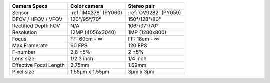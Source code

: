 .. list-table::
   :header-rows: 1

   * - Camera Specs
     - Color camera
     - Stereo pair
   * - Sensor
     - :ref:`IMX378` (PY060)
     - :ref:`OV9282` (PY059)
   * - DFOV / HFOV / VFOV
     - 120°/95°/70°
     - 150°/128°/80°
   * - Rectified Depth FOV
     - N/A
     - 106°/97°/70°
   * - Resolution
     - 12MP (4056x3040)
     - 1MP (1280x800)
   * - Focus
     - FF: 60cm - ∞
     - FF: 18cm - ∞
   * - Max Framerate
     - 60 FPS
     - 120 FPS
   * - F-number
     - 2.8 ±5%
     - 2 ±5%
   * - Lens size
     - 1/2.3 inch
     - 1/4 inch
   * - Effective Focal Length
     - 2.75mm
     - 1.69mm
   * - Pixel size
     - 1.55µm x 1.55µm
     - 3µm x 3µm